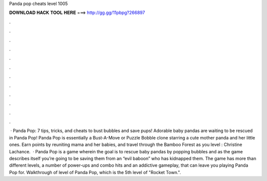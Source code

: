 Panda pop cheats level 1005

𝐃𝐎𝐖𝐍𝐋𝐎𝐀𝐃 𝐇𝐀𝐂𝐊 𝐓𝐎𝐎𝐋 𝐇𝐄𝐑𝐄 ===> http://gg.gg/11pbpg?266897

.

.

.

.

.

.

.

.

.

.

.

.

 · Panda Pop: 7 tips, tricks, and cheats to bust bubbles and save pups! Adorable baby pandas are waiting to be rescued in Panda Pop! Panda Pop is essentially a Bust-A-Move or Puzzle Bobble clone starring a cute mother panda and her little ones. Earn points by reuniting mama and her babies, and travel through the Bamboo Forest as you level : Christine Lachance.  · Panda Pop is a game wherein the goal is to rescue baby pandas by popping bubbles and as the game describes itself you’re going to be saving them from an “evil baboon” who has kidnapped them. The game has more than different levels, a number of power-ups and combo hits and an addictive gameplay, that can leave you playing Panda Pop for. Walkthrough of level of Panda Pop, which is the 5th level of "Rocket Town.".